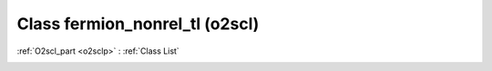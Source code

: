 Class fermion_nonrel_tl (o2scl)
===============================

:ref:`O2scl_part <o2sclp>` : :ref:`Class List`

.. _fermion_nonrel_tl:

.. doxygenclass:: o2scl::fermion_nonrel_tl
